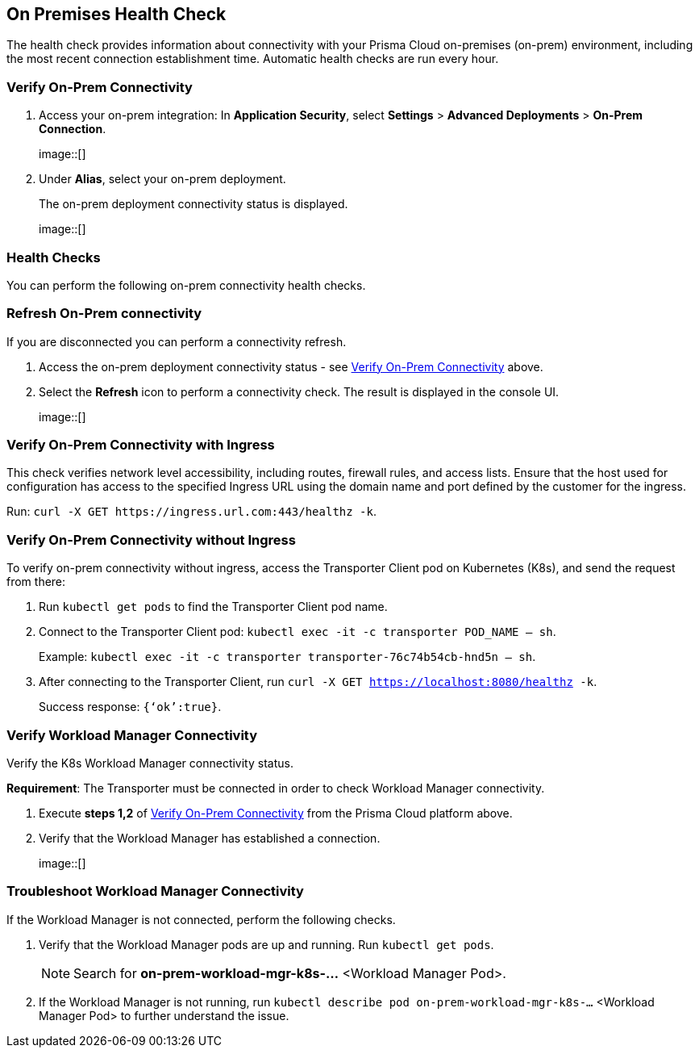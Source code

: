 == On Premises Health Check

The health check provides information about connectivity with your Prisma Cloud on-premises (on-prem) environment, including the most recent connection establishment time. Automatic health checks are run every hour.

[.task]

[#verify-onprem-connect]
=== Verify On-Prem Connectivity 

[.procedure]

. Access your on-prem integration: In *Application Security*, select *Settings* > *Advanced Deployments* > *On-Prem Connection*.
+
image::[]

. Under *Alias*, select your on-prem deployment.
+
The on-prem deployment connectivity status is displayed.
+
image::[]

=== Health Checks

You can perform the following on-prem connectivity health checks.

=== Refresh On-Prem connectivity

If you are disconnected you can perform a connectivity refresh.

. Access the on-prem deployment connectivity status - see <<#verify-onprem-connect,Verify On-Prem Connectivity>> above.

. Select the *Refresh* icon to perform a connectivity check. The result is displayed in the console UI.
+
image::[]

=== Verify On-Prem Connectivity with Ingress

This check verifies network level accessibility, including routes, firewall rules, and access lists. Ensure that the host used for configuration has access to the specified Ingress URL using the domain name and port defined by the customer for the ingress.

Run: `curl -X GET \https://ingress.url.com:443/healthz -k`.

=== Verify On-Prem Connectivity without Ingress

To verify on-prem connectivity without ingress, access the Transporter Client pod on Kubernetes (K8s), and send the request from there:

. Run `kubectl get pods` to find the Transporter Client pod name.

. Connect to the Transporter Client pod: `kubectl exec -it -c transporter POD_NAME -- sh`.
+ 
Example: `kubectl exec -it -c transporter transporter-76c74b54cb-hnd5n -- sh`.

. After connecting to the Transporter Client, run `curl -X GET https://localhost:8080/healthz -k`.
+
Success response: `{‘ok’:true}`.

=== Verify Workload Manager Connectivity

Verify the K8s Workload Manager connectivity status.

*Requirement*: The Transporter must be connected in order to check Workload Manager connectivity. 

. Execute *steps 1,2* of <<#verify-onprem-connect,Verify On-Prem Connectivity>> from the Prisma Cloud platform above.

. Verify that the Workload Manager has established a connection.
+
image::[]

=== Troubleshoot Workload Manager Connectivity

If the Workload Manager is not connected, perform the following checks.

. Verify that the Workload Manager pods are up and running. Run `kubectl get pods`.
+
NOTE: Search for *on-prem-workload-mgr-k8s-...* <Workload Manager Pod>.

. If the Workload Manager is not running, run `kubectl describe pod on-prem-workload-mgr-k8s-...` <Workload Manager Pod> to further understand the issue.













// Raw Content from Tomer Eskenazi 


////

Transporter:


on-prem integration ui - check healthcheck status


verify that transporter pods are up
kubectl get pods (search for transporter-...)
verify pods are on Running status


if not Running:
kubectl describe pod transporter-....


with ingress:
url and port defined by the customer


curl -X GET https://ingress.url.com:443/healthz -k


without ingress:
need to connect to transporter client pod on K8s, and send the request from there


kubectl get pods (find the transporter pod name)


connect to transporter pod:
kubectl exec -it -c transporter POD_NAME -- sh
kubectl exec -it -c transporter transporter-76c74b54cb-hnd5n -- sh


curl -X GET https://localhost:8080/healthz -k


success response - {"ok":true}




Workload Manager:


on-prem integration ui - check healthcheck status


verify that workload manager pods are up
kubectl get pods (search for on-prem-workload-mgr-k8s-...)
verify pods are on Running status


if not Running:
kubectl describe pod on-prem-workload-mgr-k8s-....
////